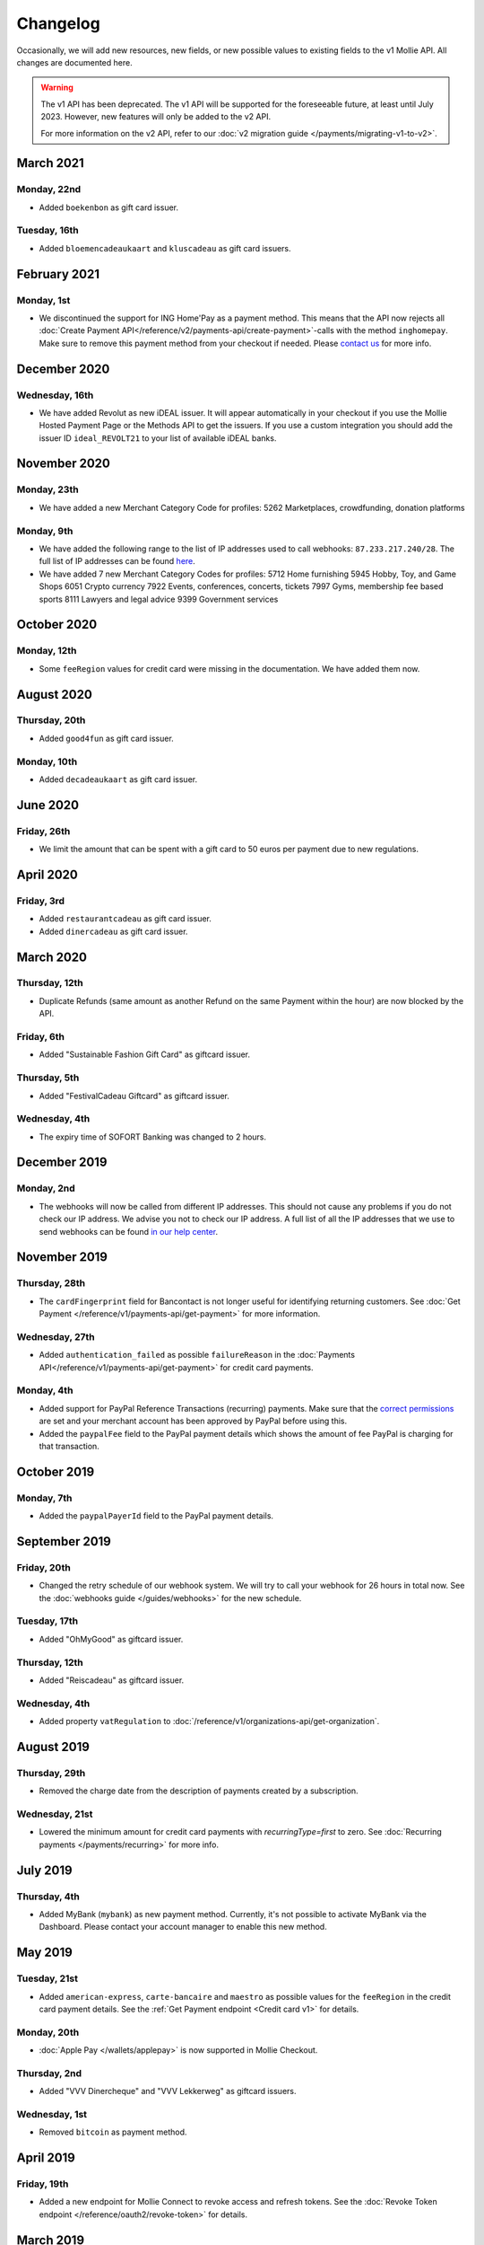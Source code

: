 Changelog
~~~~~~~~~
Occasionally, we will add new resources, new fields, or new possible values to existing fields to the v1 Mollie API. All
changes are documented here.

.. warning:: The v1 API has been deprecated. The v1 API will be supported for the foreseeable future, at least until
             July 2023. However, new features will only be added to the v2 API.

             For more information on the v2 API, refer to our :doc:`v2 migration guide </payments/migrating-v1-to-v2>`.

March 2021
==========

Monday, 22nd
------------
- Added ``boekenbon`` as gift card issuer.

Tuesday, 16th
-------------
- Added ``bloemencadeaukaart`` and ``kluscadeau`` as gift card issuers.

February 2021
=============

Monday, 1st
-----------
- We discontinued the support for ING Home'Pay as a payment method. This means that the API now rejects all
  :doc:`Create Payment API</reference/v2/payments-api/create-payment>`-calls with the method ``inghomepay``. Make sure
  to remove this payment method from your checkout if needed. Please `contact us <https://www.mollie.com/contact>`_ for
  more info.

December 2020
=============

Wednesday, 16th
---------------
- We have added Revolut as new iDEAL issuer. It will appear automatically in your checkout if you use the Mollie Hosted
  Payment Page or the Methods API to get the issuers. If you use a custom integration you should add the issuer ID
  ``ideal_REVOLT21`` to your list of available iDEAL banks.

November 2020
=============

Monday, 23th
------------
- We have added a new Merchant Category Code for profiles:
  5262 Marketplaces, crowdfunding, donation platforms

Monday, 9th
-----------
- We have added the following range to the list of IP addresses used to call webhooks: ``87.233.217.240/28``. The full
  list of IP addresses can be found `here <https://help.mollie.com/hc/en-us/articles/213470829>`_.
- We have added 7 new Merchant Category Codes for profiles:
  5712 Home furnishing
  5945 Hobby, Toy, and Game Shops
  6051 Crypto currency
  7922 Events, conferences, concerts, tickets
  7997 Gyms, membership fee based sports
  8111 Lawyers and legal advice
  9399 Government services

October 2020
============

Monday, 12th
------------
- Some ``feeRegion`` values for credit card were missing in the documentation. We have added them now.

August 2020
===========

Thursday, 20th
--------------
- Added ``good4fun`` as gift card issuer.

Monday, 10th
------------
- Added ``decadeaukaart`` as gift card issuer.

June 2020
=========

Friday, 26th
------------
- We limit the amount that can be spent with a gift card to 50 euros per payment due to new regulations.

April 2020
==========

Friday, 3rd
-----------
- Added ``restaurantcadeau`` as gift card issuer.
- Added ``dinercadeau`` as gift card issuer.

March 2020
==========

Thursday, 12th
--------------
- Duplicate Refunds (same amount as another Refund on the same Payment within the hour) are now blocked by the API.

Friday, 6th
-----------
- Added "Sustainable Fashion Gift Card" as giftcard issuer.

Thursday, 5th
-------------
- Added "FestivalCadeau Giftcard" as giftcard issuer.

Wednesday, 4th
--------------
- The expiry time of SOFORT Banking was changed to 2 hours.

December 2019
=============

Monday, 2nd
-----------
- The webhooks will now be called from different IP addresses. This should not cause any problems if you do not check
  our IP address. We advise you not to check our IP address. A full list of all the IP addresses that we use to send
  webhooks can be found `in our help center <https://help.mollie.com/hc/en-us/articles/213470829>`_.

November 2019
=============

Thursday, 28th
--------------
- The ``cardFingerprint`` field for Bancontact is not longer useful for identifying returning customers. See
  :doc:`Get Payment </reference/v1/payments-api/get-payment>` for more information.

Wednesday, 27th
---------------
- Added ``authentication_failed`` as possible ``failureReason`` in the
  :doc:`Payments API</reference/v1/payments-api/get-payment>` for credit card payments.

Monday, 4th
-----------
- Added support for PayPal Reference Transactions (recurring) payments. Make sure that the
  `correct permissions <https://help.mollie.com/hc/en-us/articles/213856625>`_ are set and your merchant account has
  been approved by PayPal before using this.
- Added the ``paypalFee`` field to the PayPal payment details which shows the amount of fee PayPal is charging for that
  transaction.

October 2019
============

Monday, 7th
-----------
- Added the ``paypalPayerId`` field to the PayPal payment details.

September 2019
==============

Friday, 20th
------------
- Changed the retry schedule of our webhook system. We will try to call your webhook for 26 hours in total now. See the
  :doc:`webhooks guide </guides/webhooks>` for the new schedule.

Tuesday, 17th
-------------
- Added "OhMyGood" as giftcard issuer.

Thursday, 12th
--------------
- Added "Reiscadeau" as giftcard issuer.

Wednesday, 4th
--------------
- Added property ``vatRegulation`` to :doc:`/reference/v1/organizations-api/get-organization`.

August 2019
===========

Thursday, 29th
--------------
- Removed the charge date from the description of payments created by a subscription.

Wednesday, 21st
---------------
- Lowered the minimum amount for credit card payments with `recurringType=first` to zero. See
  :doc:`Recurring payments </payments/recurring>` for more info.

July 2019
=========

Thursday, 4th
-------------
- Added MyBank (``mybank``) as new payment method. Currently, it's not possible to activate MyBank via the Dashboard.
  Please contact your account manager to enable this new method.

May 2019
========

Tuesday, 21st
-------------
- Added ``american-express``, ``carte-bancaire`` and ``maestro`` as possible values for the ``feeRegion`` in the credit
  card payment details. See the :ref:`Get Payment endpoint <Credit card v1>` for details.

Monday, 20th
------------
- :doc:`Apple Pay </wallets/applepay>` is now supported in Mollie Checkout.

Thursday, 2nd
-------------
- Added "VVV Dinercheque" and "VVV Lekkerweg" as giftcard issuers.

Wednesday, 1st
--------------
- Removed ``bitcoin`` as payment method.

April 2019
==========

Friday, 19th
------------
- Added a new endpoint for Mollie Connect to revoke access and refresh tokens. See the
  :doc:`Revoke Token endpoint </reference/oauth2/revoke-token>` for details.

March 2019
==========

Thursday, 21th
--------------
- Added the "Nationale Golfbon" and "Sport & Fit Cadeau" as giftcard issuers.

Tuesday, 12th
-------------
- Added the new payment method `Przelewy24 <https://www.mollie.com/en/payments/przelewy24>`_ (``przelewy24``).

February 2019
=============

Thursday, 28th
--------------
- Added profile website URL validation to the :doc:`Create profile </reference/v1/profiles-api/create-profile>`
  endpoint.

Monday, 25th
------------
- Updated the list of available profile :doc:`merchant category codes </reference/v1/profiles-api/create-profile>`

Wednesday, 6th
--------------
- We will now also call the webhook when a refund got canceled

December 2018
=============

Friday, 7th
-----------
- Refunds for Pay Later and Slice it can now be created via the
  :doc:`Payments Refunds API </reference/v1/refunds-api/create-refund>`. This allows refunding of arbitrary amounts.

November 2018
=============

Monday, 12th
------------
- Subscriptions in test mode will now be canceled automatically after 10 charges.

Thursday, 8th
-------------
- It's now possible to refund SEPA Direct Debit payments

Monday, 5th
-----------
- Added referral-functionality for Mollie Partners to the Connect API. See the :doc:`documentation </oauth/overview>`
  for more info.

Thursday, 1st
-------------
- The maximum amount for SOFORT Banking payments has been increased from €5,000 to €50,000.

October 2018
============

Wednesday, 24th
---------------
- Consumer IBANs of Bancontact payments will now always be shared via the API.

Friday, 19th
--------------
- PayPal refund period has been increased from 60 to 180 days.

Monday, 15th
------------
- It is now possible to specify a URL with a custom URI scheme as ``redirectUrl`` parameter. Previously, only the *HTTP*
  and *HTTPS* schemes were allowed. You can for example immediately redirect the customer back to your mobile app after
  completing a payment, by setting the ``redirectUrl`` to your own App Scheme, like ``my-app://payment-return``.

Friday, 12th
------------
- Added new category codes ``5533`` ``5641`` ``5651`` ``5732`` ``5735`` ``5815`` ``5944`` ``5977`` ``7999``
  to the :doc:`Create Profile </reference/v1/profiles-api/create-profile>` and
  :doc:`Update Profile </reference/v1/profiles-api/update-profile>` endpoints.

Tuesday, 2nd
------------
- We have removed the dedicated French bank account for bank transfer payments. Your customers can use our Dutch bank
  account to finish the payment.

July 2018
=========

Tuesday, 31st
-------------
- Test payments are no longer cleaned up after 2 weeks. Just like live payments they will never be removed.

June 2018
=========

Monday, 25th
------------
- Added the new payment methods Giropay (``giropay``) and EPS (``eps``). Note that this method may not be available on
  your account straight away. If it is not, contact our support department to get it activated for your account.

- Passing a payment description in the form of ``Order <order number>`` will now pass the order number to PayPal in the
  *Invoice reference* field which you can search.

Friday, 1st
-----------
- Added new locales ``en_US`` ``nl_NL`` ``nl_BE`` ``fr_FR`` ``fr_BE`` ``de_DE`` ``de_AT`` ``de_CH`` ``es_ES`` ``ca_ES``
  ``pt_PT`` ``it_IT`` ``nb_NO`` ``sv_SE`` ``fi_FI`` ``da_DK`` ``is_IS`` ``hu_HU`` ``pl_PL`` ``lv_LV`` and ``lt_LT`` to
  the :doc:`Create Customer </reference/v1/customers-api/create-customer>`,
  :doc:`Create Payment </reference/v1/payments-api/create-payment>`, and
  :doc:`List Methods </reference/v1/methods-api/list-methods>` endpoints to localize translations and allow for ordering
  the payment methods in the preferred order for the country.

May 2018
========

Wednesday, 9th
--------------
- Launched `Multicurrency <https://www.mollie.com/nl/features/multicurrency>`_  and the new v2 api.

Monday, 7th
-----------
- The iDEAL test issuer ideal_TESTNL99 has been removed from the test mode iDEAL issuers. Instead, the same issuers are
  now used for test and live payments.

April 2018
==========

Thursday, 19th
--------------
- Added the new iDEAL issuer Moneyou.

February 2018
=============

Tuesday, 27th
-------------
- Failed payments now have a failedDatetime property indicating exactly when the payment was failed.

Friday, 2nd
-----------
- SOFORT Banking payments have always had the issue that for a minor percentage of payments, the money would not
  actually come through even though the payment was paid successfully according to SOFORT.

  For these payments, Mollie would not settle the amount and inform you via an email.

  This process has now been changed to use the chargebacks that are also used for credit card and direct debit. If
  Mollie does not actually receive the money for a SOFORT payment, Mollie will trigger a chargeback and call your
  payment's webhook. The chargeback details are visible in the API and the Dashboard.

January 2018
============

Friday, 19th
------------
- The Organization resource now contains the organization's VAT number. You need this when you want to invoice your
  charged application fees to the organization.

Tuesday, 2nd
------------
- The Get open balance endpoint will now return the balance if it is € 0.00 or less instead of returning an HTTP 404.

- PayPal payments now expire after three hours, instead of after 15 minutes.

November 2017
=============

Wednesday, 8th
--------------
- Bank transfer payments can now be cancelled via the API or Mollie Dashboard as long as they are still open.

- Added Spanish as a locale for the Mollie Checkout. Use es_ES to get Spanish translations and localization in your
  checkout.

- VVV launched a new giftcard VVV Cadeaukaart which supersedes VVV Giftcard. We changed the name in the Checkout and
  API and have updated the branding.

October 2017
============

Thursday, 19th
--------------
Added more details to giftcard payments in case multiple gift cards are used or if the remaining amount was paid using
another payment method.

Tuesday, 17th
-------------
- Updated the hosted payment pages for payments created in test mode. All screens are now available in English, Dutch,
  French and German. No changes in the API are needed to use these new screens.

Tuesday, 10th
-------------
- Added Chargebacks API for a new Chargeback resource. Chargebacks are also available as subresource to Payments and
  Settlements. The Settlement resource now also contains a list of the ids of the chargebacks settled in that
  settlement.

Monday, 9th
-----------
- Belfius Pay Buttons now expire the next business day at 09.00 AM, instead of after an hour.

Wednesday, 4th
--------------
- We have updated all payment methods to allow the absolute minimums that the method allows. For most payment methods,
  you can now create payments with amounts as low as €0.01. In our help center you can find the exact list of minimum
  and maximum amounts.

Tuesday, 3rd
------------
- Only payment methods that are enabled in the Dashboard will appear in the API and the Mollie Checkout, if the test
  mode is used. Before, all payment method would be visible in test mode.

This brings the behavior of test mode in line with that of live mode.

September 2017
==============

Tuesday, 26th
-------------
- The refund status failed was missing from our API docs. This could happen, if the customer cancels his / her bank
  account between the payment and the refund.

Monday, 25th
------------
- We have extended the expiry time for Bancontact from 17 minutes to 60 minutes.

Tuesday, 19th
-------------
- We have added a dedicated French bank account for the bank transfer payment method. Your customers can use this bank
  account if you specify the French locale fr_FR.

Setting the correct locale is very important for having high conversion and error free bank transfer payments. At the
moment, we have dedicated bank accounts for bank transfers in Belgium, France, Germany and the Netherlands.

Wednesday, 13th
---------------
- You will no longer receive an error from our API if you have insufficient balance in your account to create a refund.
  Instead, we will queue the refund and perform it automatically once enough balance comes in. The payment will
  transition to refunded once the refund becomes pending, at which point we will call the payment's webhook.

- We have introducted a new queued status for refunds in our API so you can see if the refund was queued or is pending.

Tuesday, 12th
-------------
- We have added a new integration guide for QR codes. At the moment, we support the desktop-to-mobile flow with QR codes
  for the payment methods iDEAL and bank transfer. We have also fully integrated iDEAL QR into Mollie Checkout.

Thursday, 7th
-------------
- Added new endpoint ``/v1/settlements/*/refunds`` to retrieve all refunds included in a settlement, and added this
  URL to the Settlement resource as refunds in the links property.

August 2017
===========

Tuesday, 29th
-------------
- Added a new endpoint to cancel payments, and added the property canBeCancelled to (open) payments to indicate if a
  payment is eligible to be cancelled.

Tuesday, 22nd
-------------
- We have launched the giftcard payment method today. Check out the Gift card integration guide to get started.

Thursday, 3rd
-------------
- Added the image map to the issuers endpoint and includes in the Methods API. Just like methods, this map contains two
  keys normal and bigger which contain links to images that represent the issuer. Available for the iDEAL, KBC and gift
  card issuers.

July 2017
=========

Monday, 31st
------------
- Added the createdDatetime property to the settlements resource. This field shows the moment that the open funds were
  transferred to a new settlement.

- Added the settledDatetime property to the documentation. This field was previously undocumented, but already exposed
  through the API. This field shows the moment that the funds were settled (i.e. paid out by Mollie).

Wednesday, 26th
---------------
- The Payments API now returns a dueDate parameter for SEPA Direct Debit payments. The dueDate is the estimated date the
  payment is debited from the consumers bank account.

- Added the status property to the Settlements resource. The status indicates if the settlement is open, pending,
  paidout, or failed.

Thursday, 20th
--------------
- The refresh_token that is returned from the /oauth2/tokens endpoint when requesting an access token will not expire
  anymore. We previously generated a new access_token and refresh_token pair when a new access token was requested. We
  have changed this to only generate a new access_token - the refresh_token will stay the same indefinitely.

Monday, 17th
------------
- Application fees can now be created in test mode. This will not move any actual money, but you can now test
  integrating application fees in your platform.

Saturday, 1st
-------------
- Occasionally, we would not call the web hook for iDEAL payments if the payment status had already been retrieved via
  the API. This behavior has now been brought in line with the behavior of the other payment methods: we will now always
  call the web hook if there is a status update, whether or not the status has retrieved from the API.

May 2017
========

Wednesday, 3rd
--------------
- The Methods API resource can return issuers using ?include=issuers. At the moment this will include issuers for KBC
  and iDEAL.

April 2017
==========

Saturday, 1st
-------------
- The Payments API now supports emoji (such as 🍔) in the payment description.

March 2017
==========

Wednesday, 1st
--------------
- The Methods API and Payments API now return a resource parameter to indicate the type of object, consistent with the
  other APIs.

February 2017
=============

Wednesday, 1st
--------------
- You can now retrieve an organization's open balance using the settlements/open resource.

- The profiles method of the Reseller API will now return a <token /> field to help you integrate the Reseller API with
  our OAuth APIs.

- Added a details.qrCode include for the Payments resource. You can add this parameter to the resource endpoint
  ``?include=details.qrCode`` during creation, get or list operations and it will give you an object with a QR code
  embedded.

QR codes can be scanned by mobile applications to continue the payment on the mobile device.

At the moment, the QR code is only available for Bank transfer payments but we will add support for more
payment methods soon.

In the Netherlands, the bank transfer QR code can be scanned by the mobile banking apps from ING and bunq.

January 2017
============

Sunday, 1st
-----------
- The Reseller API erroneously only returned verified profiles for the profiles method. Now all profiles, including
  profiles you just created are returned. Use the <verified /> element to test if a profile is verified.

- Added the signatureDate property to the Mandate resource.

- Changed payment detail signatureDate of Direct debit payments to return the date without the time.

- Added the countryCode (ISO 3166-1 alpha-2) property to the Payments resource.

December 2016
=============

Thursday, 1st
-------------
- Changed the minimum amount for PayPal to € 0.01.

- The final state of Recurring Credit card payments will no longer be reported in the initial API call. Instead, we will
  report the final payment state via the webhookUrl, as per our documentation. This ensures any supplier outages will
  not delay or block our API response to your payment creation request.

November 2016
=============

Tuesday, 1st
-------------
- Added new endpoint ``/v1/settlements/*/payments`` to retrieve all payments included in a settlement. Also added this
  URL to the Settlement resource as payments in the links property.

- The name and email parameters have been made optional when creating a customer via the Customers API. It is now valid
  to create a customer via our API without providing any details about the customer.

- When creating a payment without the method parameter, optional parameters are applied once the consumer selects the
  payment method. For example, you can send the dueDate parameter when creating a payment without a method. If the
  consumer then selects bank transfer, the due date is applied. If a different payment method is choosen, the due date
  is ignored.

- Creating a first Recurring payment now returns the mandateId when available. When providing any of the following
  values for the method parameter, you will now directly receive a mandateId in the response: ``kbc``, ``creditcard``,
  ``mistercash``, ``sofort`` and ``belfius``. When using ``ideal`` as the payment method value, you will only receive a
  ``mandateId`` in the response when the issuer is also set.

- Added the settlementId property to the Payment resource. It is also possible to include the complete settlement
  resource by providing the include parameter, e.g. ``/v1/payments/tr_7UhSN1zuXS?include=settlement``.

- The Settlement resource include parameter ``?include=settlement`` is now available on all endpoints that return
  payments.

October 2016
============

Saturday, 1st
-------------
- Added the recurringType parameter to the list methods endpoint. Using this parameter you are able to retrieve payment
  methods supporting first payments and recurring payments.

- Added the issuer parameter for KBC/CBC payments. These work the same as for iDEAL, however they are not dynamically
  available through the API and the possible value are kbc and cbc. When the issuer parameter is set in the API request,
  the Mollie Checkout screen will be skipped and the customer will be sent to KBC or CBC directly.

- Added the startDate parameter to the Subscriptions API. You can now specify the start date when you create a
  subscription.

- We have added a new payment method, the KBC/CBC Payment Button. As a result the method parameter now supports the
  value kbc, which will create a KBC/CBC payment.

- When the method parameter is passed with the value kbc or when no method value is passed and KBC/CBC is chosen as the
  payment method, the description parameter value will be truncated to 13 characters. This will be increased in the
  future.

September 2016
==============

Thursday, 1st
-------------
- The locale parameters on our API endpoints accept non-standard values like en and nl (shorthands for en_US and nl_NL,
  respectively). We still support those non-standard values, but we are discouraging using those notations in our API
  documentation in favor of ISO-15897 locales.

- You can now use locales such as de_AT and we will try to provide translated and localized payments.

If you send any codepages or modifiers these will be stripped.

August 2016
===========

Monday, 1st
-----------
- Added the locale parameter to the list methods and get method endpoints.
